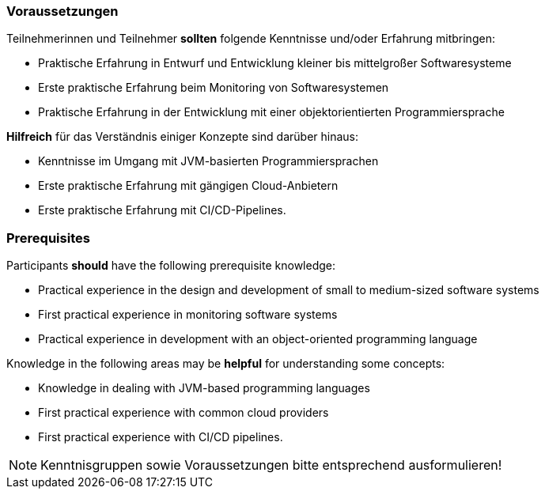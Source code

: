 // tag::DE[]
=== Voraussetzungen

Teilnehmerinnen und Teilnehmer **sollten** folgende Kenntnisse und/oder Erfahrung mitbringen:

- Praktische Erfahrung in Entwurf und Entwicklung kleiner bis mittelgroßer Softwaresysteme
- Erste praktische Erfahrung beim Monitoring von Softwaresystemen
- Praktische Erfahrung in der Entwicklung mit einer objektorientierten Programmiersprache

**Hilfreich** für das Verständnis einiger Konzepte sind darüber hinaus:

- Kenntnisse im Umgang mit JVM-basierten Programmiersprachen
- Erste praktische Erfahrung mit gängigen Cloud-Anbietern
- Erste praktische Erfahrung mit CI/CD-Pipelines.

// end::DE[]

// tag::EN[]
=== Prerequisites

Participants **should** have the following prerequisite knowledge:

- Practical experience in the design and development of small to medium-sized software systems
- First practical experience in monitoring software systems
- Practical experience in development with an object-oriented programming language

Knowledge in the following areas may be **helpful** for understanding some concepts:

- Knowledge in dealing with JVM-based programming languages
- First practical experience with common cloud providers
- First practical experience with CI/CD pipelines.

// end::EN[]

[NOTE]
====
Kenntnisgruppen sowie Voraussetzungen bitte entsprechend ausformulieren!
====
